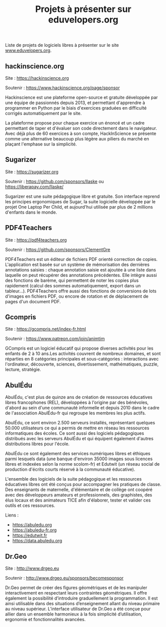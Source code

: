 #+title: Projets à présenter sur eduvelopers.org

Liste de projets de logiciels libres à présenter sur le site
[[https://www.eduvelopers.org][www.eduvelopers.org]].

** hackinscience.org

Site : [[https://hackinscience.org]]

Soutenir : https://www.hackinscience.org/page/sponsor

Hackinscience est une plateforme open-source et gratuite développée
par une équipe de passionnés depuis 2013, et permettant d'apprendre à
programmer en Python par le biais d'exercices graduées en difficulté
corrigés automatiquement par le site.

La plateforme propose pour chaque exercice un énoncé et un cadre
permettant de taper et d'évaluer son code directement dans le
navigateur. Avec déjà plus de 60 exercices à son compte, HackInScience
se présente comme une alternative beaucoup plus légère aux piliers du
marché en plaçant l'emphase sur la simplicité.

** Sugarizer

Site : [[https://sugarizer.org]]

Soutenir : https://github.com/sponsors/llaske ou https://liberapay.com/llaske/

Sugarizer est une suite pédagogique libre et gratuite. Son interface
reprend les principes ergonomiques de Sugar, la suite logicielle
développée par le projet One Laptop Per Child, et aujourd'hui utilisée
par plus de 2 millions d'enfants dans le monde.

** PDF4Teachers

Site : [[https://pdf4teachers.org]]

Soutenir : https://github.com/sponsors/ClementGre

PDF4Teachers est un éditeur de fichiers PDF orienté correction de copies.
L'application est basée sur un système de mémorisation des dernières annotations saisies : chaque annotation saisie est ajoutée à une liste dans laquelle on peut récupérer des annotations précédentes. Elle intègre aussi des fonctions de barème, qui permettent de noter les copies plus rapidement (calcul des sommes automatiquement, export dans un tableur...).
PDF4Teachers offre aussi des fonctions de conversions de lots d'images en fichiers PDF, ou encore de rotation et de déplacement de pages d'un document PDF.

** Gcompris

Site : https://gcompris.net/index-fr.html

Soutenir : https://www.patreon.com/join/animtim

GCompris est un logiciel éducatif qui propose diverses activités pour
les enfants de 2 à 10 ans.Les activités couvrent de nombreux domaines,
et sont réparties en 8 catégories principales et sous-catégories :
interactions avec l'ordinateur, découverte, sciences, divertissement,
mathématiques, puzzle, lecture, stratégie.

** AbulÉdu

AbulÉdu, c'est plus de quinze ans de création de ressources éducatives
libres francophones (REL), développées à l'origine par des bénévoles,
d'abord au sein d'une communauté informelle et depuis 2010 dans le
cadre de l'association AbulÉdu-fr qui regroupe les membres les plus
actifs.

AbulÉdu, ce sont environ 2.500 serveurs installés, représentant
quelques 50.000 utilisateurs ce qui a permis de mettre en réseau les
ressources informatiques des écoles. Ce sont aussi des logiciels
pédagogiques distribués avec les serveurs AbulÉdu et qui équipent
également d'autres distributions libres pour l'école.

AbulÉdu ce sont également des services numériques libres et éthiques
parmi lesquels data (une banque d'environ 35000 images sous licences
libres et indexées selon la norme scolom-fr) et Edutwit (un réseau
social de production d'écrits courts réservé à la communauté
éducative).

L'ensemble des logiciels de la suite pédagogique et les ressources
éducatives libres ont été conçus pour accompagner les pratiques de
classe.  Des enseignants de maternelle, d'élémentaire et de collège
ont coopéré avec des développeurs amateurs et professionnels, des
graphistes, des élus locaux et des animateurs TICE afin d'élaborer,
tester et valider ces outils et ces ressources.

Liens : 

- https://abuledu.org
- https://abuledu-fr.org
- https://edutwit.fr
- https://data.abuledu.org

** Dr.Geo

Site : http://www.drgeo.eu

Soutenir : http://www.drgeo.eu/sponsors/becomesponsor

Dr.Geo permet de créer des figures géométriques et de les manipuler
interactivement en respectant leurs contraintes géométriques. Il offre
également la possibilité d’introduire graduellement la programmation.
Il est ainsi utilisable dans des situations d’enseignement allant du
niveau primaire au niveau supérieur.  L’interface utilisateur de
Dr.Geo a été conçue pour allier dans un ensemble harmonieux à la fois
simplicité d’utilisation, ergonomie et fonctionnalités avancées.

